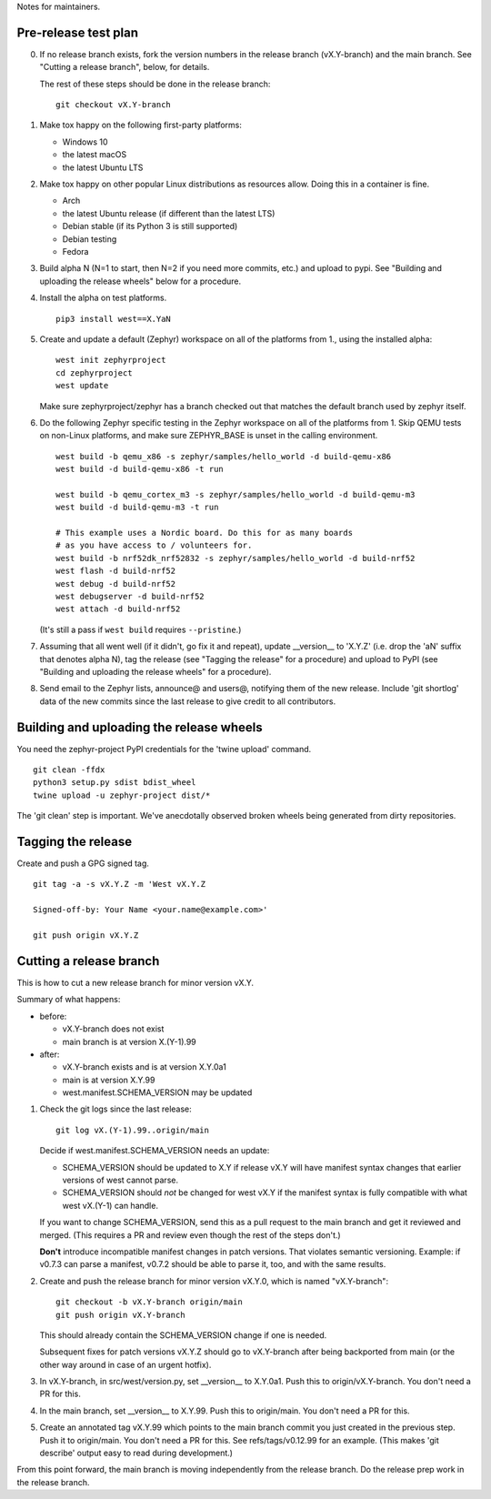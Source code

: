 Notes for maintainers.

Pre-release test plan
---------------------

0. If no release branch exists, fork the version numbers in the release branch
   (vX.Y-branch) and the main branch. See "Cutting a release branch", below,
   for details.

   The rest of these steps should be done in the release branch::

     git checkout vX.Y-branch

1. Make tox happy on the following first-party platforms:

   - Windows 10
   - the latest macOS
   - the latest Ubuntu LTS

2. Make tox happy on other popular Linux distributions as resources allow.
   Doing this in a container is fine.

   - Arch
   - the latest Ubuntu release (if different than the latest LTS)
   - Debian stable (if its Python 3 is still supported)
   - Debian testing
   - Fedora

3. Build alpha N (N=1 to start, then N=2 if you need more commits, etc.) and
   upload to pypi. See "Building and uploading the release wheels" below for
   a procedure.

4. Install the alpha on test platforms. ::

     pip3 install west==X.YaN

5. Create and update a default (Zephyr) workspace on all of the platforms from
   1., using the installed alpha::

     west init zephyrproject
     cd zephyrproject
     west update

   Make sure zephyrproject/zephyr has a branch checked out that matches the
   default branch used by zephyr itself.

6. Do the following Zephyr specific testing in the Zephyr workspace on all of
   the platforms from 1. Skip QEMU tests on non-Linux platforms, and make sure
   ZEPHYR_BASE is unset in the calling environment. ::

     west build -b qemu_x86 -s zephyr/samples/hello_world -d build-qemu-x86
     west build -d build-qemu-x86 -t run

     west build -b qemu_cortex_m3 -s zephyr/samples/hello_world -d build-qemu-m3
     west build -d build-qemu-m3 -t run

     # This example uses a Nordic board. Do this for as many boards
     # as you have access to / volunteers for.
     west build -b nrf52dk_nrf52832 -s zephyr/samples/hello_world -d build-nrf52
     west flash -d build-nrf52
     west debug -d build-nrf52
     west debugserver -d build-nrf52
     west attach -d build-nrf52

   (It's still a pass if ``west build`` requires ``--pristine``.)

7. Assuming that all went well (if it didn't, go fix it and repeat), update
   __version__ to 'X.Y.Z' (i.e. drop the 'aN' suffix that denotes alpha N), tag
   the release (see "Tagging the release" for a procedure) and upload to PyPI
   (see "Building and uploading the release wheels" for a procedure).

8. Send email to the Zephyr lists, announce@ and users@, notifying them of the
   new release. Include 'git shortlog' data of the new commits since the last
   release to give credit to all contributors.

Building and uploading the release wheels
-----------------------------------------

You need the zephyr-project PyPI credentials for the 'twine upload' command. ::

  git clean -ffdx
  python3 setup.py sdist bdist_wheel
  twine upload -u zephyr-project dist/*

The 'git clean' step is important. We've anecdotally observed broken wheels
being generated from dirty repositories.

Tagging the release
-------------------

Create and push a GPG signed tag. ::

  git tag -a -s vX.Y.Z -m 'West vX.Y.Z

  Signed-off-by: Your Name <your.name@example.com>'

  git push origin vX.Y.Z

Cutting a release branch
------------------------

This is how to cut a new release branch for minor version vX.Y.

Summary of what happens:

- before:

  - vX.Y-branch does not exist
  - main branch is at version X.(Y-1).99

- after:

  - vX.Y-branch exists and is at version X.Y.0a1
  - main is at version X.Y.99
  - west.manifest.SCHEMA_VERSION may be updated

1. Check the git logs since the last release::

     git log vX.(Y-1).99..origin/main

   Decide if west.manifest.SCHEMA_VERSION needs an update:

   - SCHEMA_VERSION should be updated to X.Y if release vX.Y will have manifest
     syntax changes that earlier versions of west cannot parse.

   - SCHEMA_VERSION should *not* be changed for west vX.Y if the manifest
     syntax is fully compatible with what west vX.(Y-1) can handle.

   If you want to change SCHEMA_VERSION, send this as a pull request to the
   main branch and get it reviewed and merged. (This requires a PR and review
   even though the rest of the steps don't.)

   **Don't** introduce incompatible manifest changes in patch versions.
   That violates semantic versioning. Example: if v0.7.3 can parse a manifest,
   v0.7.2 should be able to parse it, too, and with the same results.

2. Create and push the release branch for minor version vX.Y.0, which is named
   "vX.Y-branch"::

      git checkout -b vX.Y-branch origin/main
      git push origin vX.Y-branch

   This should already contain the SCHEMA_VERSION change if one is needed.

   Subsequent fixes for patch versions vX.Y.Z should go to vX.Y-branch after
   being backported from main (or the other way around in case of an urgent
   hotfix).

3. In vX.Y-branch, in src/west/version.py, set __version__ to X.Y.0a1.
   Push this to origin/vX.Y-branch. You don't need a PR for this.

4. In the main branch, set __version__ to X.Y.99.
   Push this to origin/main. You don't need a PR for this.

5. Create an annotated tag vX.Y.99 which points to the main branch commit you
   just created in the previous step. Push it to origin/main. You don't need a
   PR for this. See refs/tags/v0.12.99 for an example. (This makes 'git
   describe' output easy to read during development.)

From this point forward, the main branch is moving independently from the
release branch. Do the release prep work in the release branch.
